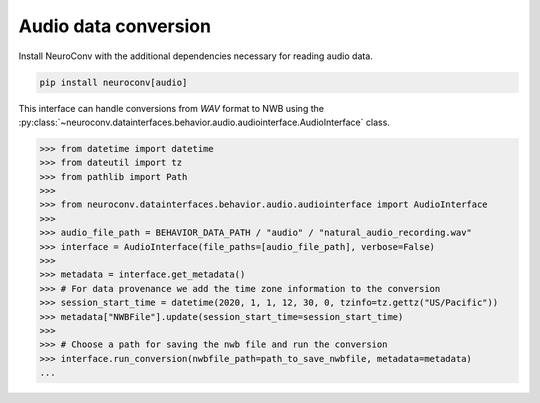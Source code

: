 Audio data conversion
---------------------

Install NeuroConv with the additional dependencies necessary for reading audio data.

.. code-block:: bash

    pip install neuroconv[audio]

This interface can handle conversions from `WAV` format to NWB using the
:py:class:`~neuroconv.datainterfaces.behavior.audio.audiointerface.AudioInterface` class.

.. code-block:: python

    >>> from datetime import datetime
    >>> from dateutil import tz
    >>> from pathlib import Path
    >>>
    >>> from neuroconv.datainterfaces.behavior.audio.audiointerface import AudioInterface
    >>>
    >>> audio_file_path = BEHAVIOR_DATA_PATH / "audio" / "natural_audio_recording.wav"
    >>> interface = AudioInterface(file_paths=[audio_file_path], verbose=False)
    >>>
    >>> metadata = interface.get_metadata()
    >>> # For data provenance we add the time zone information to the conversion
    >>> session_start_time = datetime(2020, 1, 1, 12, 30, 0, tzinfo=tz.gettz("US/Pacific"))
    >>> metadata["NWBFile"].update(session_start_time=session_start_time)
    >>>
    >>> # Choose a path for saving the nwb file and run the conversion
    >>> interface.run_conversion(nwbfile_path=path_to_save_nwbfile, metadata=metadata)
    ...
